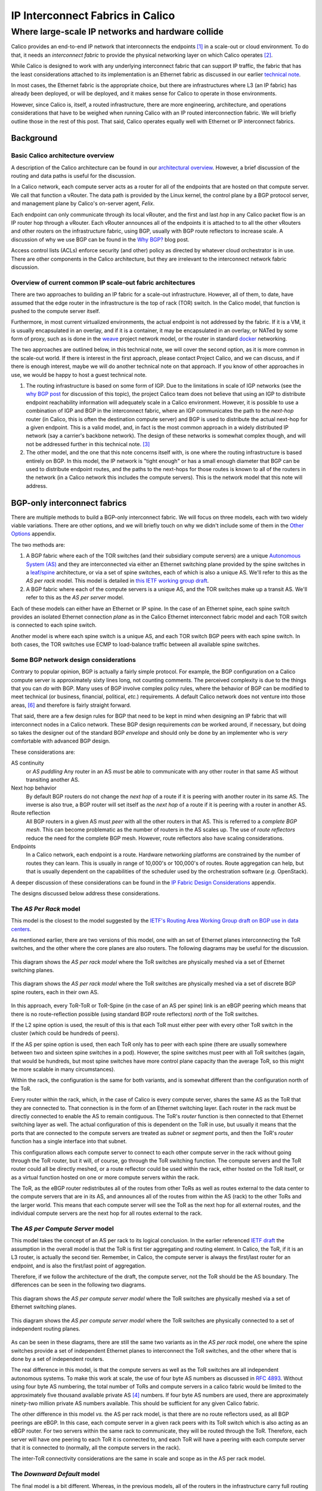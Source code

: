 .. # Copyright (c) 2016 Tigera, Inc. All rights reserved.
   # Copyright (c) Metaswitch Networks 2015. All rights reserved.
   #
   #    Licensed under the Apache License, Version 2.0 (the "License"); you may
   #    not use this file except in compliance with the License. You may obtain
   #    a copy of the License at
   #
   #         http://www.apache.org/licenses/LICENSE-2.0
   #
   #    Unless required by applicable law or agreed to in writing, software
   #    distributed under the License is distributed on an "AS IS" BASIS,
   #    WITHOUT WARRANTIES OR CONDITIONS OF ANY KIND, either express or
   #    implied. See the License for the specific language governing
   #    permissions and limitations under the License.

===================================
 IP Interconnect Fabrics in Calico
===================================
----------------------------------------------------
 Where large-scale IP networks and hardware collide
----------------------------------------------------

Calico provides an end-to-end IP network that interconnects the
endpoints [#endpoints]_ in a scale-out or cloud environment. To do that,
it needs an *interconnect fabric* to provide the physical networking
layer on which Calico operates [#interconnect_fabric]_.

While Calico is designed to work with any underlying interconnect
fabric that can support IP traffic, the fabric that has the least
considerations attached to its implementation is an Ethernet fabric as
discussed in our earlier `technical note`_.

.. _`technical note`:
   http://docs.projectcalico.org/en/latest/l2-interconnectFabric.html


In most cases, the Ethernet fabric is the appropriate choice, but
there are infrastructures
where L3 (an IP fabric) has already been deployed, or will be deployed,
and it makes sense for Calico to operate in those environments.

However, since Calico is, itself, a routed infrastructure, there are
more engineering, architecture, and operations considerations that have
to be weighed when running Calico with an IP routed interconnection
fabric. We will briefly outline those in the rest of this post. That
said, Calico operates equally well with Ethernet or IP interconnect
fabrics.

Background
==========
Basic Calico architecture overview
----------------------------------

A description of the Calico architecture can be found in our
`architectural overview`_.
However, a brief discussion of the routing and data paths is useful for
the discussion.

.. _`architectural overview`:
   http://docs.projectcalico.org/en/latest/architecture.html

In a Calico network, each compute server acts as a router for all of the
endpoints that are hosted on that compute server. We call that function
a vRouter. The data path is provided by the Linux kernel, the control
plane by a BGP protocol server, and management plane by Calico's
on-server agent, *Felix*.

Each endpoint can only communicate through its local vRouter, and the
first and last *hop* in any Calico packet flow is an IP router hop
through a vRouter. Each vRouter announces all of the endpoints it is
attached to to all the other vRouters and other routers on the
infrastructure fabric, using BGP, usually with BGP route reflectors to
increase scale. A discussion of why we use BGP can be found in the `Why
BGP? <http://www.projectcalico.org/why-bgp/>`__ blog post.

Access control lists (ACLs) enforce security (and other) policy as
directed by whatever cloud orchestrator is in use. There are other
components in the Calico architecture, but they are irrelevant to the
interconnect network fabric discussion.

Overview of current common IP scale-out fabric architectures
------------------------------------------------------------

There are two approaches to building an IP fabric for a scale-out
infrastructure. However, all of them, to date, have assumed that the
edge router in the infrastructure is the top of rack (TOR) switch. In
the Calico model, that function is pushed to the compute server itself.

Furthermore, in most current virtualized environments, the actual
endpoint is not addressed by the fabric. If it is a VM, it is usually
encapsulated in an overlay, and if it is a container, it may be
encapsulated in an overlay, or NATed by some form of proxy, such as is
done in the `weave <http://www.weave.works/>`__ project network model,
or the router in standard `docker <http://www.docker.io/>`__ networking.

The two approaches are outlined below, in this technical note, we will
cover the second option, as it is more common in the scale-out
world.  If there is interest in the first approach, please contact
Project Calico, and we can discuss, and if there is enough interest,
maybe we will do another technical note on that approach.  If you know
of other approaches in use, we would be happy to host a guest
technical note.

#. The routing infrastructure is based on some form of IGP. Due to the
   limitations in scale of IGP networks (see the `why
   BGP post <http://www.projectcalico.org/why-bgp/>`__ for discussion of
   this topic), the project Calico team does not believe that using an
   IGP to distribute endpoint reachability information will
   adequately scale in a Calico environment.  However, it is possible
   to use a combination of IGP and BGP in the interconnect fabric,
   where an IGP communicates the path to the *next-hop* router (in
   Calico, this is often the destination compute server) and BGP is
   used to distribute the actual next-hop for a given endpoint.
   This is a valid model, and, in fact is the most common approach in
   a widely distributed IP network (say a carrier's backbone network).  The
   design of these networks is somewhat complex though, and will not
   be addressed further in this technical note. [#igp_punt]_

#. The other model, and the one that this note concerns itself with,
   is one where the routing infrastructure is based entirely on BGP.
   In this model, the IP network is "tight enough" or has a small
   enough diameter that BGP can be used to distribute endpoint
   routes, and the paths to the next-hops for those routes is known
   to all of the routers in the network (in a Calico network this
   includes the compute servers).  This is the network model that this
   note will address.

BGP-only interconnect fabrics
==============================

There are multiple methods to build a BGP-only interconnect fabric.
We will focus on three models, each with two widely viable variations.
There are other options, and we will briefly touch on why we didn't
include some of them in the `Other Options`_ appendix.

The two methods are:

#. A BGP fabric where each of the TOR switches (and their subsidiary
   compute servers) are a unique
   `Autonomous System (AS)`_ and they are interconnected via either an
   Ethernet switching plane provided by the spine switches in a
   `leaf/spine`_
   architecture, or via a set of spine switches, each of which is also
   a unique AS.  We'll refer to this as the *AS per rack* model.  This
   model is detailed in `this IETF working group draft`_.

#. A BGP fabric where each of the compute servers is a unique AS, and
   the TOR switches make up a transit AS.  We'll refer to this as the
   *AS per server* model.

.. _`Autonomous System (AS)`: http://en.wikipedia.org/wiki/Autonomous_System_(Internet)
.. _leaf/spine:
   http://bradhedlund.com/2012/10/24/video-a-basic-introduction-to-the-leafspine-data-center-networking-fabric-design/
.. _`this IETF working group draft`:
   https://tools.ietf.org/html/draft-ietf-rtgwg-bgp-routing-large-dc

Each of these models can either have an Ethernet or IP spine.  In the
case of an Ethernet spine, each spine switch provides an isolated
Ethernet connection *plane* as in the Calico Ethernet interconnect
fabric model and each TOR switch is connected to each spine switch.

Another model is where each spine switch is a unique AS, and each TOR
switch BGP peers with each spine switch.  In both cases, the TOR
switches use ECMP to load-balance traffic between all available spine
switches.

Some BGP network design considerations
--------------------------------------

Contrary to popular opinion, BGP is actually a fairly simple protocol.
For example, the BGP configuration on a Calico compute server is
approximately sixty lines long, not counting comments. The perceived
complexity is due to the things that you can *do* with BGP. Many uses of
BGP involve complex policy rules, where the behavior of BGP can be
modified to meet technical (or business, financial, political, *etc.*)
requirements. A default Calico network does not venture into those
areas, [#bgpPolicy]_ and therefore is fairly straight forward.

That said, there are a few design rules for BGP that need to be kept in
mind when designing an IP fabric that will interconnect nodes in a
Calico network. These BGP design requirements *can* be worked around, if
necessary, but doing so takes the designer out of the standard BGP
*envelope* and should only be done by an implementer who is *very*
comfortable with advanced BGP design.

These considerations are:

AS continuity
  or *AS puddling*  Any router in an AS *must* be able
  to communicate with any other router in that same AS without
  transiting another AS.

Next hop behavior
  By default BGP routers do not change the *next hop* of a route if it
  is peering with another router in its same AS.  The inverse is also
  true, a BGP router will set itself as the *next hop* of a route if
  it is peering with a router in another AS.

Route reflection
  All BGP routers in a given AS must *peer* with all the other routers
  in that AS.  This is referred to a *complete BGP mesh*.  This can
  become problematic as the number of routers in the AS scales up.
  The use of *route reflectors* reduce the need for the complete BGP
  mesh.  However, route reflectors also have scaling considerations.

Endpoints
  In a Calico network, each endpoint is a route.  Hardware networking
  platforms are constrained by the number of routes they can learn.
  This is usually in range of 10,000's or 100,000's of routes.  Route
  aggregation can help, but that is usually dependent on the
  capabilities of the scheduler used by the orchestration software
  (*e.g.* OpenStack).

A deeper discussion of these considerations can be found in the `IP
Fabric Design Considerations`_ appendix.

The designs discussed below address these considerations.

.. _as-per-rack:

The *AS Per Rack* model
-----------------------

This model is the closest to the model suggested by the `IETF's
Routing Area Working Group draft on BGP use in data centers`_.

.. _`IETF's Routing Area Working Group draft on BGP use in data centers`:
   https://tools.ietf.org/html/draft-ietf-rtgwg-bgp-routing-large-dc

As mentioned earlier, there are two versions of this model, one with
an set of Ethernet planes interconnecting the ToR switches, and the
other where the core planes are also routers.  The following diagrams
may be useful for the discussion.

.. figure:: _static/l3-interconnectFabric/l3-fabric-diagrams-as-rack-l2-spine.*
   :align: center
   :alt: A diagram showing the AS per rack model using Ethernet as the
	 spine interconnect

   This diagram shows the *AS per rack model* where the ToR switches
   are physically meshed via a set of Ethernet switching planes.

.. figure:: _static/l3-interconnectFabric/l3-fabric-diagrams-as-rack-l3-spine.*
   :align: center
   :alt: A diagram showing the AS per rack model using routers as the
	 spine interconnect

   This diagram shows the *AS per rack model* where the ToR switches
   are physically meshed via a set of discrete BGP spine routers, each
   in their own AS.

In this approach, every ToR-ToR or ToR-Spine (in the case of an AS
per spine) link is an eBGP peering which means that there is no
route-reflection possible (using standard BGP route reflectors)
*north* of the ToR switches.

If the L2 spine option is used, the result of this is that each ToR must
either peer with every other ToR switch in the cluster (which could be
hundreds of peers).

If the AS per spine option is used, then each ToR only has to peer
with each spine (there are usually somewhere between two and sixteen spine
switches in a pod).  However, the spine switches must peer with all
ToR switches (again, that would be hundreds, but most spine switches
have more control plane capacity than the average ToR, so this might
be more scalable in many circumstances).

Within the rack, the configuration is the same for both variants, and
is somewhat different than the configuration north of the ToR.

Every router within the rack, which, in the case of Calico is every
compute server, shares the same AS as the ToR that they are connected
to.  That connection is in the form of an Ethernet switching layer.
Each router in the rack must be directly connected to enable the AS to
remain contiguous.  The ToR's *router* function is then connected to
that Ethernet switching layer as well.  The actual configuration of
this is dependent on the ToR in use, but usually it means that the
ports that are connected to the compute servers are treated as
*subnet* or *segment* ports, and then the ToR's *router* function has
a single interface into that subnet.

This configuration allows each compute server to connect to each other
compute server in the rack without going through the ToR router, but
it will, of course, go through the ToR switching function.  The
compute servers and the ToR router could all be directly meshed, or a
route reflector could be used within the rack, either hosted on the
ToR itself, or as a virtual function hosted on one or more compute
servers within the rack.

The ToR, as the eBGP router redistributes all of the routes from
other ToRs as well as routes external to the data center to the
compute servers that are in its AS, and announces all of the routes
from within the AS (rack) to the other ToRs and the larger world.
This means that each compute server will see the ToR as the next hop for
all external routes, and the individual compute servers are the next
hop for all routes external to the rack.

.. _as-per-cs:

The *AS per Compute Server* model
---------------------------------

This model takes the concept of an AS per rack to its logical
conclusion.  In the earlier referenced `IETF draft`_ the assumption in
the overall model is that the ToR is first tier aggregating and
routing element.  In Calico, the ToR, if it is an L3 router, is
actually the second tier.  Remember, in Calico, the compute server is
always the first/last router for an endpoint, and is also the
first/last point of aggregation.

.. _`IETF draft`:
   https://tools.ietf.org/html/draft-ietf-rtgwg-bgp-routing-large-dc

Therefore, if we follow the architecture of the draft, the compute
server, not the ToR should be the AS boundary.  The differences can be
seen in the following two diagrams.

.. figure:: _static/l3-interconnectFabric/l3-fabric-diagrams-as-server-l2-spine.*
   :align: center
   :alt: A diagram showing the AS per compute server model using
	 Ethernet as the spine interconnect

   This diagram shows the *AS per compute server model* where the ToR
   switches are physically meshed via a set of Ethernet switching
   planes.

.. figure:: _static/l3-interconnectFabric/l3-fabric-diagrams-as-server-l3-spine.*
   :align: center
   :alt: A diagram showing the AS per compute server model using
	 routers as the spine interconnect

   This diagram shows the *AS per compute server model* where the ToR
   switches are physically connected to a set of independent routing planes.

As can be seen in these diagrams, there are still the same two
variants as in the *AS per rack* model, one where the spine switches
provide a set of independent Ethernet planes to interconnect the ToR
switches, and the other where that is done by a set of independent
routers.

The real difference in this model, is that the
compute servers as well as the ToR switches are all independent
autonomous systems.  To make this work at scale, the use of  four byte AS
numbers as discussed in :RFC:`4893`.  Without using four byte AS
numbering, the total number of ToRs and compute servers in a calico
fabric would be limited to the approximately five thousand available
private AS [#privateAS]_ numbers.  If four byte AS numbers are used,
there are approximately ninety-two million private AS numbers
available.  This should be sufficient for any given Calico fabric.

The other difference in this model *vs.* the AS per rack model, is
that there are no route reflectors used, as all BGP peerings are
eBGP.  In this case, each compute server in a given rack peers with
its ToR switch which is also acting as an eBGP router.  For two
servers within the same rack to communicate, they will be routed
through the ToR.  Therefore, each server will have one peering to each
ToR it is connected to, and each ToR will have a peering with each
compute server that it is connected to (normally, all the compute
servers in the rack).

The inter-ToR connectivity considerations are the same in scale and
scope as in the AS per rack model.

.. _downward-default:

The *Downward Default* model
----------------------------

The final model is a bit different.  Whereas, in the previous models,
all of the routers in the infrastructure carry full routing tables,
and leave their AS paths intact, this model [#defaultGenesis]_
removes the AS numbers at each stage of the routing path.  This is to
prevent routes from other nodes in the network from not being
installed due to it coming from the *local* AS (since they share the
source and dest of the route share the same AS).

The following diagram will show the AS relationships in this model.

.. figure:: _static/l3-interconnectFabric/l3-fabric-downward-default.*
   :align: center
   :alt: A diagram showing the replicated AS model in the downward
	 default model.

   In this diagram, we are showing that all Calico nodes share the
   same AS number, as do all ToR switches.  However, those ASs are
   different (*A1* is not the same network as *A2*, even though the both
   share the same AS number *A* ).

While the use of a single AS for all ToR switches, and another for all
compute servers simplifies deployment (standardized configuration),
the real benefit comes in the offloading of the routing tables in the
ToR switches.

In this model, each router announces all of its routes to its upstream
peer (the Calico routers to their ToR, the ToRs to the spine
switches).  However, in return, the upstream router only announces a
default route.  In this case, a given Calico router only has routes
for the endpoints that are locally hosted on it, as well as the
default from the ToR.  Since the ToR is the only route for the Calico
network the rest of the network, this matches reality.  The same
happens between the ToR switches and the spine.  This means that the
ToR only has to install the routes that are for endpoints that are
hosted on its downstream Calico nodes.  Even if we were to host 200
endpoints per Calico node, and stuff 80 Calico nodes in each rack,
that would still limit the routing table on the ToR to a maximum of
16,000 entries (well within the capabilities of even the most modest
of switches).

Since the default is originated by the Spine (originally) there is no
chance for a downward announced route to originate from the
recipient's AS, preventing the *AS puddling* problem.

There is one (minor) drawback to this model, in that all traffic that
is destined for an invalid destination (the destination IP does not
exist) will be forwarded to the spine switches before they are
dropped.

It should also be noted that the spine switches do need to carry all
of the Calico network routes, just as they do in the routed spines in
the previous examples.  In short, this model imposes no more load on
the spines than they already would have, and substantially reduces the
amount of routing table space used on the ToR switches.  It also
reduces the number of routes in the Calico nodes, but, as we have
discussed before, that is not a concern in most deployments as the
amount of memory consumed by a full routing table in Calico is a
fraction of the total memory available on a modern compute server.

Recommendation
==============

The Project Calico team recommends the use of the :ref:`as-per-rack` model
if the resultant routing table size can be accommodated by the ToR and
spine switches, remembering to account for projected growth.

If there is concern about the route table size in the ToR switches,
the team recommends the :ref:`downward-default`.

If there are concerns about both the spine and ToR switch route table
capacity, or there is a desire to run a very simple L2 fabric to
connect the Calico nodes, then the user should consider the Ethernet
fabric as detailed in :doc:`l2-interconnectFabric`

If a Calico user is interested in the AS per compute server, the Project
Calico team would be very interested in discussing the deployment of
that model.

Appendix
========
Other Options
-------------

The way the physical and logical connectivity is laid out in this
note, and the `Ethernet fabric note`_, The next hop router for a given
route is always directly connected to the router receiving that
route.  This makes the need for another protocol to distribute the
next hop routes unnecessary.

.. _`Ethernet fabric note`:
   http://docs.projectcalico.org/en/latest/l2-interconnectFabric.html

However, in many (or most) WAN BGP networks, the routers within a
given AS may not be directly adjacent.  Therefore, a router may
receive a route with a next hop address that it is not directly
adjacent to.  In those cases, an IGP, such as OSPF or IS-IS, is used
by the routers within a given AS to determine the path to the BGP next
hop route.

There may be Calico architectures where there are similar models where
the routers within a given AS are not directly adjacent.  In those
models, the use of an IGP in Calico may be warranted.  The
configuration of those protocols are, however, beyond the scope of
this technical note.

IP Fabric Design Considerations
-------------------------------

AS puddling
~~~~~~~~~~~

The first consideration is that an AS must be kept contiguous. This
means that any two nodes in a given AS must be able to communicate
without traversing any other AS. If this rule is not observed, the
effect is often referred to as *AS puddling* and the network will *not*
function correctly.

A corollary of that rule is that any two administrative regions that
share the same AS number, are in the same AS, even if that was not the
desire of the designer. BGP has no way of identifying if an AS is local
or foreign other than the AS number. Therefore re-use of an AS number
for two *networks* that are not directly connected, but only connected
through another *network* or AS number will not work without a lot of
policy changes to the BGP routers.

Another corollary of that rule is that a BGP router will not propagate a
route to a peer if the route has an AS in its path that is the same AS
as the peer. This prevents loops from forming in the network. The effect
of this prevents two routers in the same AS from transiting another
router (either in that AS or not).

Next hop behavior
~~~~~~~~~~~~~~~~~

Another consideration is based on the differences between iBGP and eBGP.
BGP operates in two modes, if two routers are BGP peers, but share the
same AS number, then they are considered to be in an *internal* BGP (or
iBGP) peering relationship. If they are members of different AS's, then
they are in an *external* or eBGP relationship.

BGP's original design model was that all BGP routers within a given AS
would know how to get to one another (via static routes, IGP [#igp]_
routing protocols, or the like), and that routers in different ASs would
not know how to reach one another unless they were directly connected.

Based on that design point, routers in an iBGP peering relationship
assume that they do not transit traffic for other iBGP routers in a
given AS (i.e. A can communicate with C, and therefore will not need to
route through B), and therefore, do not change the *next hop* attribute
in BGP [#nh]_.

A router with an eBGP peering, on the other hand, assumes that its eBGP
peer will not know how to reach the next hop route, and then will
substitute its own address in the next hop field. This is often referred
to as *next hop self*.

In the Calico `Ethernet fabric`_
model, all of the compute servers (the routers in a Calico network) are
directly connected over one or more Ethernet network(s) and therefore
are directly reachable. In this case, a router in the Calico network
does not need to set *next hop self* within the Calico fabric.

.. _`Ethernet fabric`:
   http://docs.projectcalico.org/en/latest/l2-interconnectFabric.html

The models we present in this technical note insure that all routes
that may traverse a non-Calico router are eBGP routes, and therefore
*next hop self* is automatically set correctly.  If a deployment of
Calico in an IP interconnect fabric does not satisfy that constraint,
then *next hop self* must be appropriately configured.

Route reflection
~~~~~~~~~~~~~~~~

As mentioned above, BGP expects that all of the iBGP routers in a
network can see (and speak) directly to one another, this is referred to
as a *BGP full mesh*. In small networks this is not a problem, but it
does become interesting as the number of routers increases. For example,
if you have 99 BGP routers in an AS and wish to add one more, you would
have to configure the peering to that new router on each of the 99
existing routers. Not only is this a problem at configuration time, it
means that each router is maintaining 100 protocol adjacencies, which
can start being a drain on constrained resources in a router. While this
might be *interesting* at 100 routers, it becomes an impossible task
with 1000's or 10,000's of routers (the potential size of a Calico
network).

Conveniently, large scale/Internet scale networks solved this problem
almost 20 years ago by deploying BGP route
reflection as described in :RFC:`1966`. This is a technique
supported by almost all BGP routers today. In a large network, a number
of route reflectors [#rr]_ are evenly distributed and each iBGP router is
*peered* with one or more route reflectors (usually 2 or 3). Each route
reflector can handle 10's or 100's of route reflector clients (in
Calico's case, the compute server), depending on the route reflector
being used. Those route reflectors are, in turn, peered with each other.
This means that there are an order of magnitude less route reflectors
that need to be completely meshed, and each route reflector client is
only configured to peer to 2 or 3 route reflectors. This is much easier
to manage.

Other route reflector architectures are possible, but those are beyond
the scope of this document.

Endpoints
~~~~~~~~~

The final consideration is the number of endpoints in a Calico
network.  In the `Ethernet fabric`_ case the number of endpoints is
not constrained by the interconnect fabric, as the interconnect fabric
does not *see* the actual endpoints, it only *sees* the actual
vRouters, or compute servers. This is not the case in an IP fabric,
however. IP networks forward by using the destination IP address in
the packet, which, in Calico's case, is the destination endpoint. That
means that the IP fabric nodes (ToR switches and/or spine switches,
for example) must know the routes to each endpoint in the
network. They learn this by participating as route reflector clients
in the BGP mesh, just as the Calico vRouter/compute server does.

However, unlike a compute server which has a relatively unconstrained
amount of memory, a physical switch is either memory constrained, or
quite expensive. This means that the physical switch has a limit on how
many *routes* it can handle. The current industry standard for modern
commodity switches is in the range of 128,000 routes. This means that,
without other routing *tricks*, such as aggregation, a Calico
installation that uses an IP fabric will be limited to the routing table
size of its constituent network hardware, with a reasonable upper limit
today of 128,000 endpoints.



.. [#endpoints]
   In Calico's terminology, an endpoint is an IP address and interface.
   It could refer to a VM, a container, or even a process bound to an IP
   address running on a bare metal server.

.. [#interconnect_fabric]
   This interconnect fabric provides the connectivity between the Calico
   (v)Router (in almost all cases, the compute servers) nodes, as well
   as any other elements in the fabric (*e.g.* bare metal servers,
   border routers, and appliances).

.. [#igp_punt]
   If there is interest in a discussion of this approach, please let
   us know.  The Project Calico team could either arrange a
   discussion, or if there was enough interest, publish a follow-up
   tech note.

.. [#privateAS]
   The two byte AS space reserves approximately the last five thousand
   AS numbers for private use.  There is no technical reason why other
   AS numbers could not be used.  However the re-use of global scope
   AS numbers within a private infrastructure is strongly
   discouraged.  The chance for routing system failure or incorrect
   routing is substantial, and not restricted to the entity that is
   doing the reuse.

.. [#defaultGenesis]
   We first saw this design in a customer's lab, and thought it
   innovative enough to share (we asked them first, of course).
   Similar *AS Path Stripping* approaches are used in ISP networks,
   however.

.. [#bgpPolicy]
   However those tools are available if a given Calico instance needs to
   utilize those policy constructs.

.. [#igp]
   An Interior Gateway Protocol is a local routing protocol that does
   not cross an AS boundary. The primary IGPs in use today are OSPF and
   IS-IS. While complex iBGP networks still use IGP routing protocols,
   a data center is normally a fairly simple network, even if it has
   many routers in it. Therefore, in the data center case, the use of an
   IGP can often be disposed of.

.. [#nh]
   A Next hop is an attribute of a route announced by a routing
   protocol. In simple terms a route is defined by a *target*, or the
   destination that is to be reached, and a *next hop*, which is the
   next router in the path to reach that target. There are many other
   characteristics in a route, but those are well beyond the scope of
   this post.

.. [#rr]
   A route reflector may be a physical router, a software appliance, or
   simply a BGP daemon. It only processes routing messages, and does not
   pass actual data plane traffic. However, some route reflectors are
   co-resident on regular routers that do pass data plane traffic.
   While they may sit on one platform, the functions are distinct.
